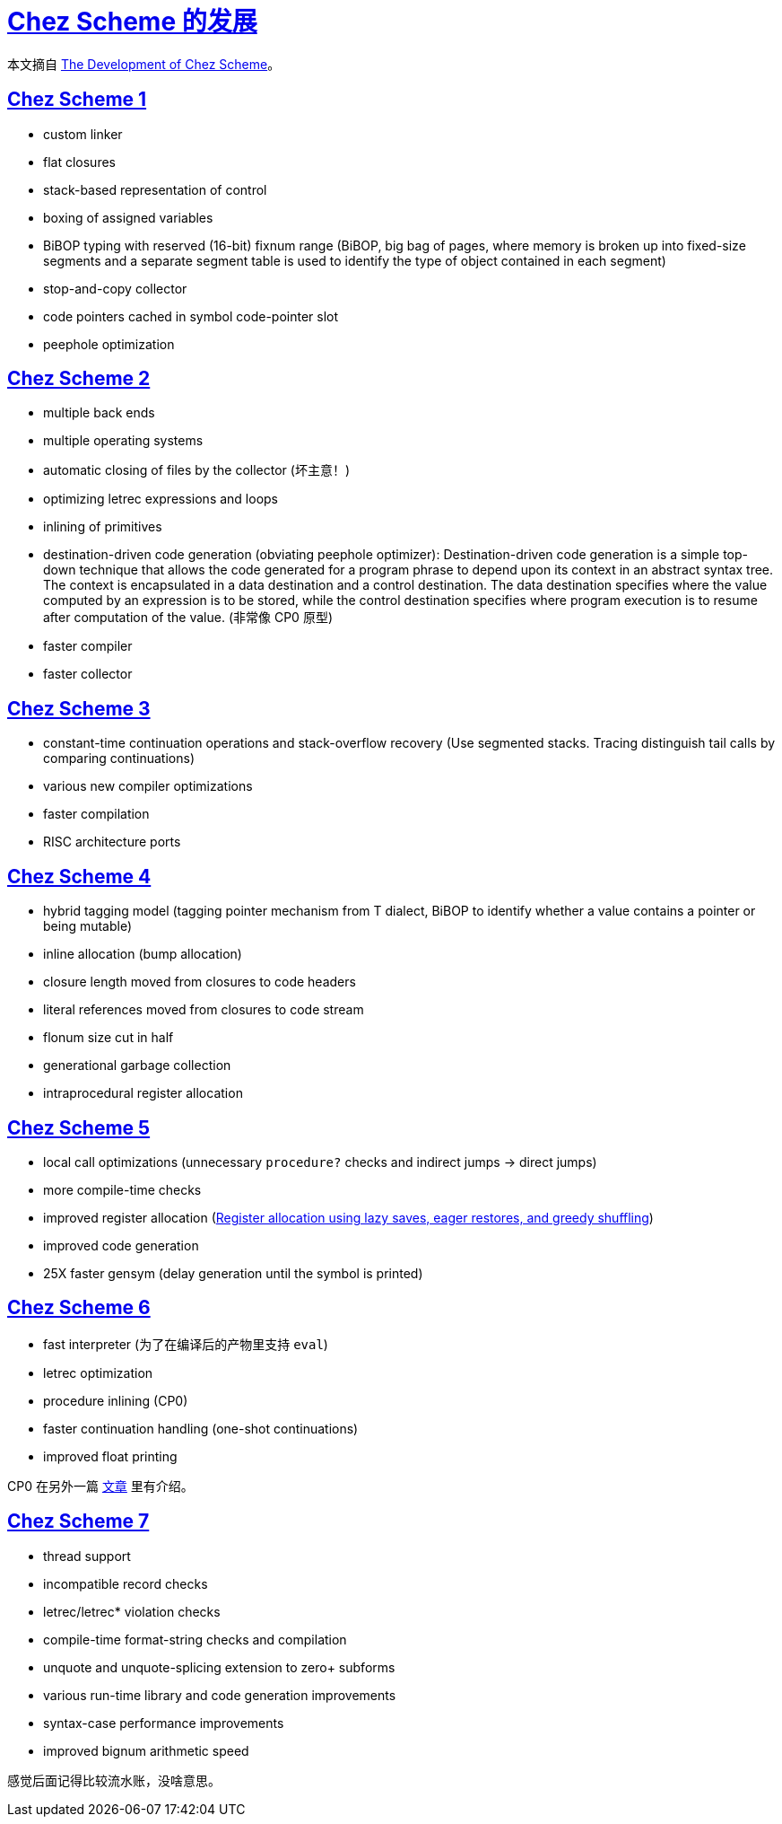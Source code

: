 = xref:.[Chez Scheme 的发展]
:showtitle:
:lang: zh-hans
:stem: latexmath

本文摘自 https://dl.acm.org/doi/10.1145/1159803.1159805[The Development of Chez Scheme]。

[#chez-scheme-1]
== <<#chez-scheme-1, Chez Scheme 1>>
- custom linker
- flat closures
- stack-based representation of control
- boxing of assigned variables
- BiBOP typing with reserved (16-bit) fixnum range (BiBOP, big bag of pages, where memory is broken up into fixed-size segments and a separate segment table is used to identify the type of object contained in each segment)
- stop-and-copy collector
- code pointers cached in symbol code-pointer slot
- peephole optimization

[#chez-scheme-2]
== <<#chez-scheme-2, Chez Scheme 2>>
- multiple back ends
- multiple operating systems
- automatic closing of files by the collector (坏主意！)
- optimizing letrec expressions and loops
- inlining of primitives
- destination-driven code generation (obviating peephole optimizer): Destination-driven code generation is a simple top-down technique that allows the code generated for a program phrase to depend upon its context in an abstract syntax tree. The context is encapsulated in a data destination and a control destination. The data destination specifies where the value computed by an expression is to be stored, while the control destination specifies where program execution is to resume after computation of the value. (非常像 CP0 原型)
- faster compiler
- faster collector

[#chez-scheme-3]
== <<#chez-scheme-3, Chez Scheme 3>>
- constant-time continuation operations and stack-overflow recovery (Use segmented stacks. Tracing distinguish tail calls by comparing continuations)
- various new compiler optimizations
- faster compilation
- RISC architecture ports

[#chez-scheme-4]
== <<#chez-scheme-4, Chez Scheme 4>>
- hybrid tagging model (tagging pointer mechanism from T dialect, BiBOP to identify whether a value contains a pointer or being mutable)
- inline allocation (bump allocation)
- closure length moved from closures to code headers
- literal references moved from closures to code stream
- flonum size cut in half
- generational garbage collection
- intraprocedural register allocation

[#chez-scheme-5]
== <<#chez-scheme-5, Chez Scheme 5>>
- local call optimizations (unnecessary `procedure?` checks and indirect jumps -> direct jumps)
- more compile-time checks
- improved register allocation (https://dl.acm.org/doi/10.1145/223428.207125[Register allocation using lazy saves, eager restores, and greedy shuffling])
- improved code generation
- 25X faster gensym (delay generation until the symbol is printed)

[#chez-scheme-6]
== <<#chez-scheme-6, Chez Scheme 6>>
- fast interpreter (为了在编译后的产物里支持 `eval`)
- letrec optimization
- procedure inlining (CP0)
- faster continuation handling (one-shot continuations)
- improved float printing

CP0 在另外一篇 xref:/zh/posts/cp0.html[文章] 里有介绍。

[#chez-scheme-7]
== <<#chez-scheme-7, Chez Scheme 7>>
- thread support
- incompatible record checks
- letrec/letrec* violation checks
- compile-time format-string checks and compilation
- unquote and unquote-splicing extension to zero+ subforms
- various run-time library and code generation improvements
- syntax-case performance improvements
- improved bignum arithmetic speed

感觉后面记得比较流水账，没啥意思。